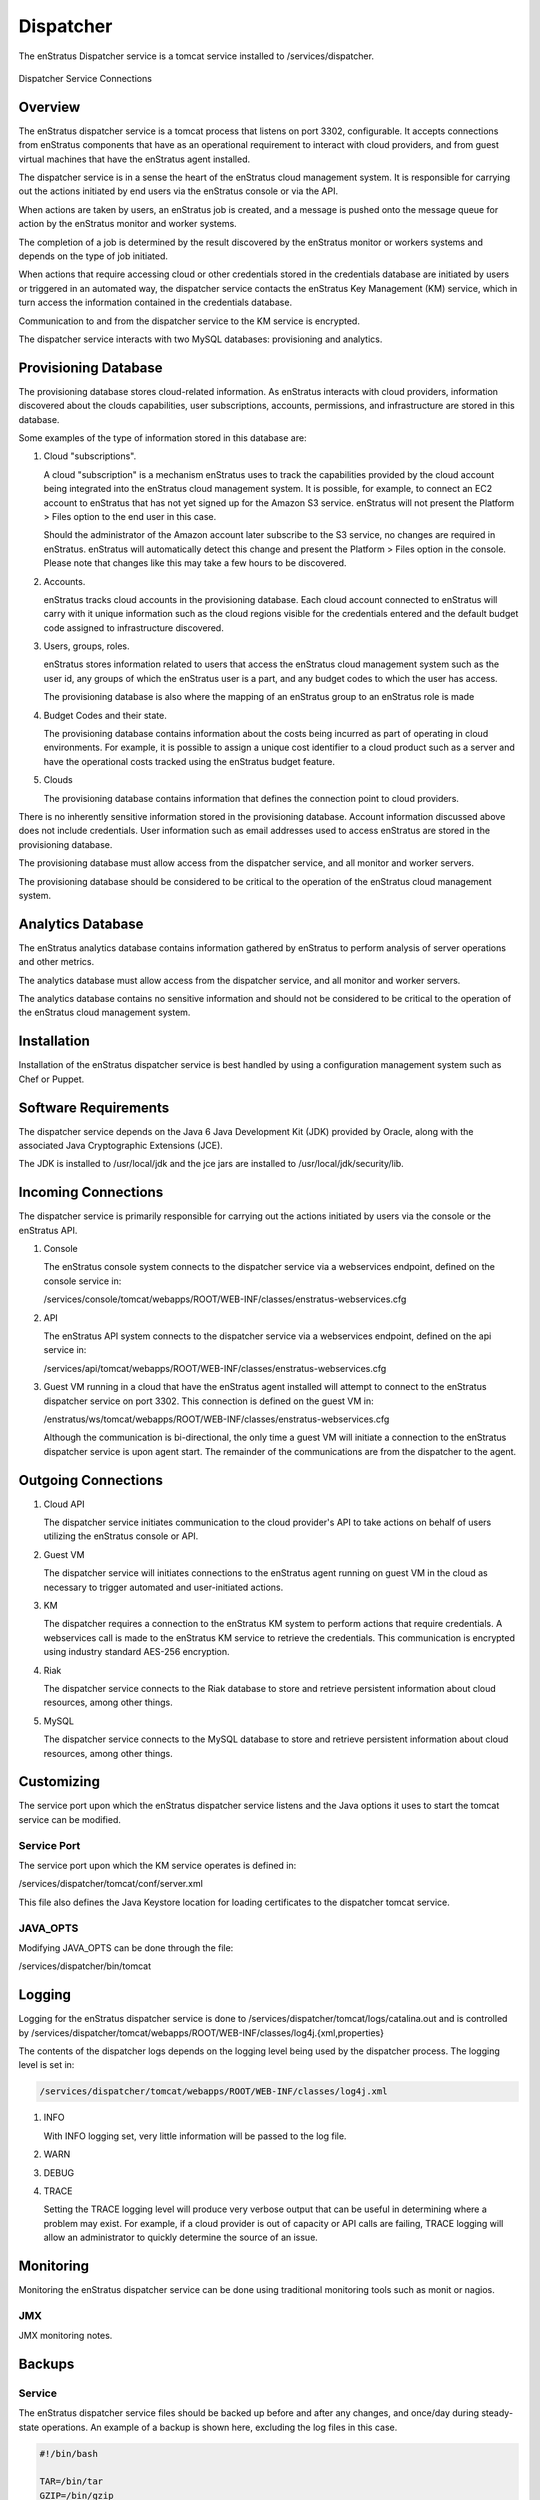 .. _dispatcher:

Dispatcher
==========

The enStratus Dispatcher service is a tomcat service installed to /services/dispatcher.

.. figure:: ./images/dispatcher.png
   :height: 300 px
   :width: 550 px
   :scale: 70 %
   :alt: Dispatcher Service
   :align: center

   Dispatcher Service Connections

Overview
--------

The enStratus dispatcher service is a tomcat process that listens on port 3302,
configurable. It accepts connections from enStratus components that have as an operational
requirement to interact with cloud providers, and from guest virtual machines that have
the enStratus agent installed.

The dispatcher service is in a sense the heart of the enStratus cloud management system.
It is responsible for carrying out the actions initiated by end users via the enStratus
console or via the API.

When actions are taken by users, an enStratus job is created, and a message is pushed onto
the message queue for action by the enStratus monitor and worker systems.

The completion of a job is determined by the result discovered by the enStratus monitor or
workers systems and depends on the type of job initiated.

When actions that require accessing cloud or other credentials stored in the credentials
database are initiated by users or triggered in an automated way, the dispatcher
service contacts the enStratus Key Management (KM) service, which in turn access the
information contained in the credentials database.

Communication to and from the dispatcher service to the KM service is encrypted.

The dispatcher service interacts with two MySQL databases: provisioning and analytics.

Provisioning Database
---------------------

The provisioning database stores cloud-related information. As enStratus interacts with
cloud providers, information discovered about the clouds capabilities, user subscriptions,
accounts, permissions, and infrastructure are stored in this database.

Some examples of the type of information stored in this database are:

#. Cloud "subscriptions".
 
   A cloud "subscription" is a mechanism enStratus uses to track the capabilities provided
   by the cloud account being integrated into the enStratus cloud management system. It is
   possible, for example, to connect an EC2 account to enStratus that has not yet signed up
   for the Amazon S3 service. enStratus will not present the Platform > Files option to the
   end user in this case.

   Should the administrator of the Amazon account later subscribe to the S3 service, no
   changes are required in enStratus. enStratus will automatically detect this change and
   present the Platform > Files option in the console. Please note that changes like this may
   take a few hours to be discovered.

#. Accounts.

   enStratus tracks cloud accounts in the provisioning database. Each cloud account 
   connected to enStratus will carry with it unique information such as the cloud regions 
   visible for the credentials entered and the default budget code assigned to
   infrastructure discovered.

#. Users, groups, roles.

   enStratus stores information related to users that access the enStratus cloud
   management system such as the user id, any groups of which the enStratus user is a part,
   and any budget codes to which the user has access.

   The provisioning database is also where the mapping of an enStratus group to an
   enStratus role is made

#. Budget Codes and their state.

   The provisioning database contains information about the costs being incurred as part
   of operating in cloud environments. For example, it is possible to assign a unique cost
   identifier to a cloud product such as a server and have the operational costs tracked
   using the enStratus budget feature.

#. Clouds

   The provisioning database contains information that defines the connection point to
   cloud providers. 

There is no inherently sensitive information stored in the provisioning database. Account
information discussed above does not include credentials. User information such as email
addresses used to access enStratus are stored in the provisioning database.

The provisioning database must allow access from the dispatcher service, and all monitor
and worker servers.

The provisioning database should be considered to be critical to the operation of the
enStratus cloud management system. 

Analytics Database
------------------

The enStratus analytics database contains information gathered by enStratus to perform
analysis of server operations and other metrics.

The analytics database must allow access from the dispatcher service, and all monitor
and worker servers.

The analytics database contains no sensitive information and should not be considered to
be critical to the operation of the enStratus cloud management system.

Installation
------------

Installation of the enStratus dispatcher service is best handled by using a configuration
management system such as Chef or Puppet.

Software Requirements
---------------------

The dispatcher service depends on the Java 6 Java Development Kit (JDK) provided by Oracle, along with the associated Java
Cryptographic Extensions (JCE).

The JDK is installed to /usr/local/jdk and the jce jars are installed to /usr/local/jdk/security/lib.

Incoming Connections
--------------------

The dispatcher service is primarily responsible for carrying out the actions initiated by
users via the console or the enStratus API.

#. Console

   The enStratus console system connects to the dispatcher service via a webservices
   endpoint, defined on the console service in:
  
   /services/console/tomcat/webapps/ROOT/WEB-INF/classes/enstratus-webservices.cfg

#. API

   The enStratus API system connects to the dispatcher service via a webservices
   endpoint, defined on the api service in:
  
   /services/api/tomcat/webapps/ROOT/WEB-INF/classes/enstratus-webservices.cfg

#. Guest VM running in a cloud that have the enStratus agent installed will attempt to
   connect to the enStratus dispatcher service on port 3302. This connection is defined on
   the guest VM in:

   /enstratus/ws/tomcat/webapps/ROOT/WEB-INF/classes/enstratus-webservices.cfg

   Although the communication is bi-directional, the only time a guest VM will initiate a
   connection to the enStratus dispatcher service is upon agent start. The remainder of the
   communications are from the dispatcher to the agent.

Outgoing Connections
--------------------

#. Cloud API
   
   The dispatcher service initiates communication to the cloud provider's API to take
   actions on behalf of users utilizing the enStratus console or API.

#. Guest VM

   The dispatcher service will initiates connections to the enStratus agent running on
   guest VM in the cloud as necessary to trigger automated and user-initiated actions.

#. KM
   
   The dispatcher requires a connection to the enStratus KM system to perform actions that
   require credentials. A webservices call is made to the enStratus KM service to retrieve
   the credentials. This communication is encrypted using industry standard AES-256
   encryption.

#. Riak

   The dispatcher service connects to the Riak database to store and retrieve persistent
   information about cloud resources, among other things.

#. MySQL
 
   The dispatcher service connects to the MySQL database to store and retrieve persistent
   information about cloud resources, among other things.
   
Customizing
-----------

The service port upon which the enStratus dispatcher service listens and the Java options it uses
to start the tomcat service can be modified.

Service Port
~~~~~~~~~~~~

The service port upon which the KM service operates is defined in:

/services/dispatcher/tomcat/conf/server.xml

This file also defines the Java Keystore location for loading certificates to the
dispatcher tomcat service.

JAVA_OPTS
~~~~~~~~~

Modifying JAVA_OPTS can be done through the file:

/services/dispatcher/bin/tomcat

Logging
-------

Logging for the enStratus dispatcher service is done to
/services/dispatcher/tomcat/logs/catalina.out and is controlled by
/services/dispatcher/tomcat/webapps/ROOT/WEB-INF/classes/log4j.{xml,properties}

The contents of the dispatcher logs depends on the logging level being used by the
dispatcher process. The logging level is set in:

.. code-block:: bash

   /services/dispatcher/tomcat/webapps/ROOT/WEB-INF/classes/log4j.xml

#. INFO

   With INFO logging set, very little information will be passed to the log file. 

#. WARN

#. DEBUG

#. TRACE

   Setting the TRACE logging level will produce very verbose output that can be useful in
   determining where a problem may exist. For example, if a cloud provider is out of capacity
   or API calls are failing, TRACE logging will allow an administrator to quickly determine
   the source of an issue.

Monitoring
----------

Monitoring the enStratus dispatcher service can be done using traditional monitoring tools such as
monit or nagios. 

JMX
~~~

JMX monitoring notes.

Backups
-------

Service
~~~~~~~

The enStratus dispatcher service files should be backed up before and after any changes, and
once/day during steady-state operations. An example of a backup is shown here, excluding
the log files in this case.

.. code-block:: bash

   #!/bin/bash
   
   TAR=/bin/tar
   GZIP=/bin/gzip
   
   DIR=/var/enstratus/backups
   BASE=dispatcher
   DA=`date +%Y%m%d-%H%M%S`
   
   FILE=${DIR}/${BASE}-${DA}.tar.gz
   
   find ${DIR} -type f -iname "*.gz" -mtime +2 | xargs rm -f
   
   cd /services/${BASE}
   $TAR -czf ${FILE}  --exclude='tomcat/temp/*' --exclude='tomcat/logs/*' . > /dev/null 2>&1
   chmod 700 ${FILE}

Databases
~~~~~~~~~

The frequency with which the enStratus provisioning database is backed up is determined
primarily by the number of writes being made to the database. enStratus environments where
there are many new accounts being joined to enStratus, many new users being added or
modified should conduct backups more frequently than environments where these events are
less frequent.

As a general best practice guideline, backups should be done no less frequent than twice
daily, every four hours in heavily utilized systems, or more frequently as the situation
dictates.

Backups should be encrypted and stored in a geographically unique location from the
primary data source.

The expected time to run a backup of the provisioning database can vary greatly. In
enStratus deployments that have been running for a very long period of time, the backup
may take between 10 and 40 minutes.

The expected time to restore the provisioning database can vary depending on the length of
time of the existence of the provisioning database, the amount of hardware backing the db,
and the amount of data contained. Restoration may take over an hour, but probably less.

The same principles apply for the analytics database, although it typically has less
information in it than the provisioning database.

Starting Dispatcher
-------------------

To start the Dispatcher service:

.. code-block:: bash

	/etc/init.d/enstratus-dispatcher start

Dispatcher Start Process
~~~~~~~~~~~~~~~~~~~~~~~~

The dispatcher init script performs two actions:

#. Executes /services/dispatcher/bin/pinger. This starts the pinger service.

#. Passes the start argument to /services/dispatcher/bin/tomcat, which starts the dispatcher service. 

.. code-block:: bash

	Starting pinger.
	Starting Dispatcher.
	Using CATALINA_BASE:   /services/dispatcher/tomcat
	Using CATALINA_HOME:   /services/dispatcher/tomcat
	Using CATALINA_TMPDIR: /services/dispatcher/tomcat/temp
	Using JRE_HOME:       /usr/lib/jvm/java-6-sun

The pinger is an auxiliary service which is responsible for performing a type of heartbeat operation for
virtual machines provisioned in the cloud.

The dispatcher service will start, and a java service will run on port 3302.

.. code-block:: bash

	netstat -tnlup | grep 3302
	tcp6       0      0 :::3302                 :::*                    LISTEN 7199/java  

Stopping Dispatcher
-------------------

To stop the Dispatcher service:

.. code-block:: bash

	/etc/init.d/enstratus-dispatcher stop

	root@ubuntu:/home/greg# stopDispatcher 
	Stopping Dispatcher.
	Using CATALINA_BASE:   /services/dispatcher/tomcat
	Using CATALINA_HOME:   /services/dispatcher/tomcat
	Using CATALINA_TMPDIR: /services/dispatcher/tomcat/temp
	Using JRE_HOME:       /usr/lib/jvm/java-6-sun

Dispatcher Stop Process
~~~~~~~~~~~~~~~~~~~~~~~

The dispatcher init script passes the stop argument to /services/dispatcher/bin/tomcat, which stops the dispatcher
service.

.. note:: The stop argument does not stop the pinger service. This is expected behavior.


Dispatcher Troubleshooting
--------------------------

The dispatcher is a very stable process and does not require much attention. However,
here are some areas to consider when managing the dispatcher process.

1. Restarting the Dispatcher

.. note:: Stopping the dispatcher service will cause enStratus to be unusable. 

Here are some helpful commands to stop and start the dispatcher service, as well as
tail the logs. Put these commands in your .bashrc as an alias or a function.

  1. alias startDispatcher='/etc/init.d/enstratus-dispatcher start'

  2. alias stopDispatcher='/etc/init.d/enstratus-dispatcher stop'

  3. alias tailDispatcher='tail -f /services/dispatcher/tomcat/logs/catalina.out'

Once these are set, start the dispatcher process like this:

.. code-block:: bash

  startDispatcher && tailDispatcher

And you'll be able to start and tail the logs in one line. Very helpful. Why is tailing
the log useful?

2. Registering for the first time

3. Entering Cloud Credentials

   It can be helpful to watch the dispatcher logs when entering cloud credentials.

4. Log sizes 

   If the installation is new, it is quite likely that the logging levels are set high

Configuration Files
-------------------

The dispatcher service has 10 configuration files:

.. hlist::
   :columns: 2

   * tomcat
   * enstratus
   * pinger
   * context.xml
   * mq.cfg
   * enstratus-km-client.cfg
   * enstratus-provisioning.cfg
   * dasein-persistence.properties
   * server.xml
   * enstratus-dispatcher

tomcat
~~~~~~

Path:

  ``/services/dispatcher/bin/tomcat``

This file is responsible for controlling the start of the dispatcher service. Any
JAVA_OPTS that need to be passed to the dispatcher tomcat service can be done using this
file.

enstratus
~~~~~~~~~

Path:

  ``/services/dispatcher/bin/enstratus``

This file is responsible setting the user that is used to run the tomcat service, along
with the installation directory of the dispatcher service.

pinger
~~~~~~

Path:

  ``/services/dispatcher/bin/pinger``

The pinger file starts the pinger process associated with the dispatcher service. This is
identical to the pinger process being run with the monitor and worker services. It is
acceptable to run multiple pinger services.

context.xml
~~~~~~~~~~~

Path:

  ``/services/dispatcher/tomcat/webapps/ROOT/META-INF/context.xml``

This file controls how the dispatcher service connects to its associated databases:
provisioning and analytics.

mq.cfg
~~~~~~

Path:

  ``/services/dispatcher/tomcat/webapps/ROOT/WEB-INF/classes/mq.cfg``

This file controls how the dispatcher service connects to the mq service.

enstratus-km-client.cfg
~~~~~~~~~~~~~~~~~~~~~~~

Path:

  ``/services/dispatcher/tomcat/webapps/ROOT/WEB-INF/classes/enstratus-km-client.cfg``

This file controls the connection to the KM service by the dispatcher.

enstratus-provisioning.cfg
~~~~~~~~~~~~~~~~~~~~~~~~~~

Path:

  ``/services/dispatcher/tomcat/webapps/ROOT/WEB-INF/classes/enstratus-provisioning.cfg``

This file is a general control point for several items, the most important of which is the
encryption key for encrypting connections to the KM service.

dasein-persistence.properties
~~~~~~~~~~~~~~~~~~~~~~~~~~~~~

Path:

  ``/services/dispatcher/tomcat/webapps/ROOT/WEB-INF/classes/dasein-persistence.properties``

This file defines the connection to the dasein persistence layer of enStratus. It also
specifies the connection point to the Riak database service.

server.xml
~~~~~~~~~~

Path:

  ``/services/dispatcher/tomcat/conf/server.xml``

The server.xml is responsible for controlling the start of the dispatcher service. This is
the place to change the listening and shutdown port of the dispatcher service.

enstratus-dispatcher
~~~~~~~~~~~~~~~~~~~~

Path:

  ``/etc/init.d/enstratus-dispatcher``

This file is the init script for starting/stopping the enStratus dispatcher service.

Logging Files
-------------

The enStratus dispatcher service logs to /services/dispatcher/tomcat/logs/catalina.out
